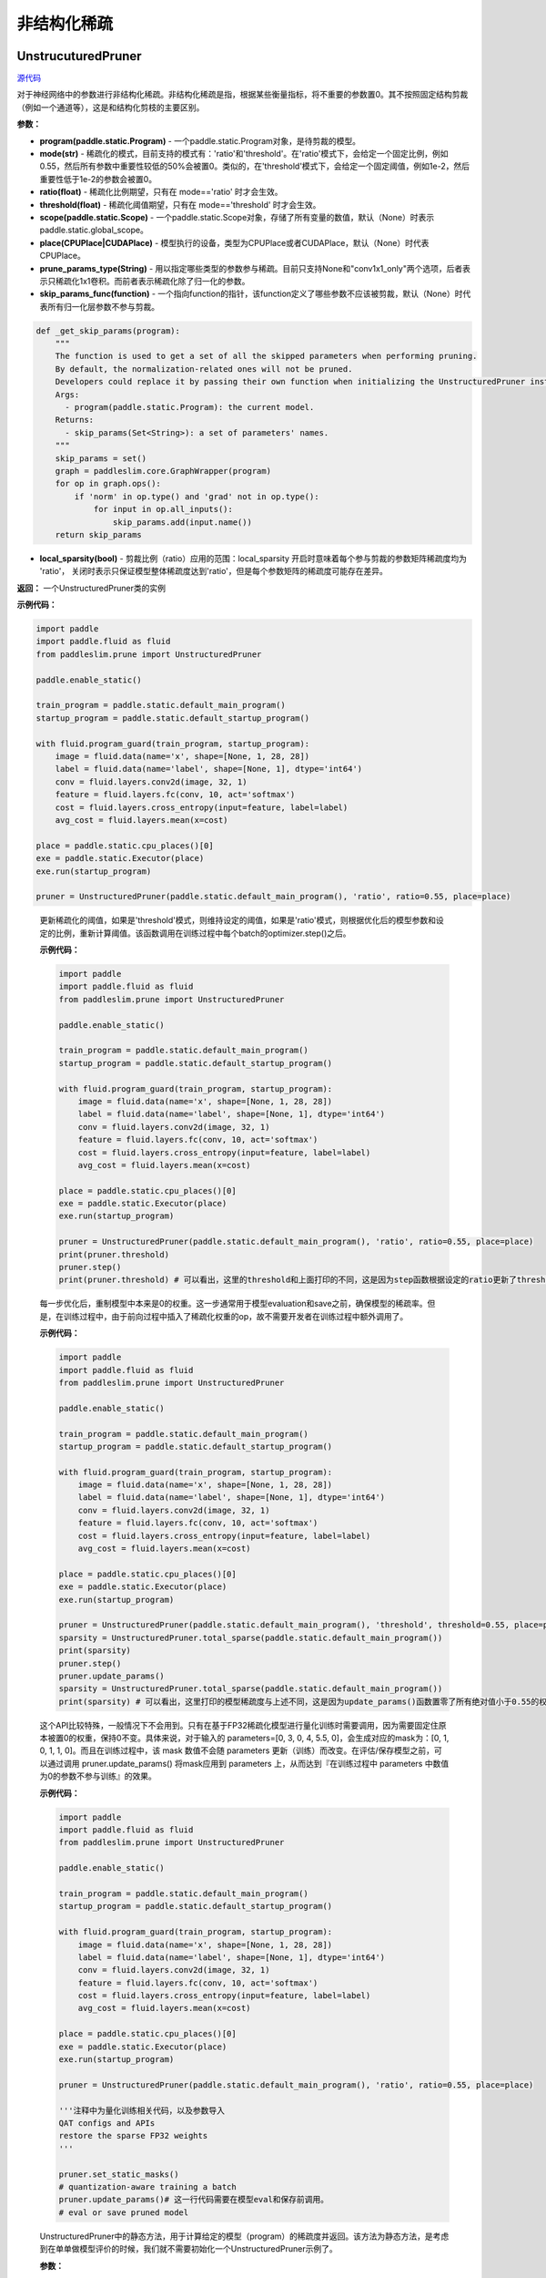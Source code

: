 非结构化稀疏
================

UnstrucuturedPruner
----------

.. py:class:: paddleslim.prune.UnstructuredPruner(program, mode, ratio=0.55, threshold=1e-2, scope=None, place=None, prune_params_type, skip_params_func=None, local_sparsity=False)

`源代码 <https://github.com/PaddlePaddle/PaddleSlim/blob/develop/paddleslim/prune/unstructured_pruner.py>`_

对于神经网络中的参数进行非结构化稀疏。非结构化稀疏是指，根据某些衡量指标，将不重要的参数置0。其不按照固定结构剪裁（例如一个通道等），这是和结构化剪枝的主要区别。

**参数：**

- **program(paddle.static.Program)** - 一个paddle.static.Program对象，是待剪裁的模型。
- **mode(str)** - 稀疏化的模式，目前支持的模式有：'ratio'和'threshold'。在'ratio'模式下，会给定一个固定比例，例如0.55，然后所有参数中重要性较低的50%会被置0。类似的，在'threshold'模式下，会给定一个固定阈值，例如1e-2，然后重要性低于1e-2的参数会被置0。
- **ratio(float)** - 稀疏化比例期望，只有在 mode=='ratio' 时才会生效。
- **threshold(float)** - 稀疏化阈值期望，只有在 mode=='threshold' 时才会生效。
- **scope(paddle.static.Scope)** - 一个paddle.static.Scope对象，存储了所有变量的数值，默认（None）时表示paddle.static.global_scope。
- **place(CPUPlace|CUDAPlace)** - 模型执行的设备，类型为CPUPlace或者CUDAPlace，默认（None）时代表CPUPlace。
- **prune_params_type(String)** - 用以指定哪些类型的参数参与稀疏。目前只支持None和"conv1x1_only"两个选项，后者表示只稀疏化1x1卷积。而前者表示稀疏化除了归一化的参数。
- **skip_params_func(function)** - 一个指向function的指针，该function定义了哪些参数不应该被剪裁，默认（None）时代表所有归一化层参数不参与剪裁。

.. code-block:: python

  def _get_skip_params(program):
      """
      The function is used to get a set of all the skipped parameters when performing pruning.
      By default, the normalization-related ones will not be pruned.
      Developers could replace it by passing their own function when initializing the UnstructuredPruner instance.
      Args:
        - program(paddle.static.Program): the current model.
      Returns:
        - skip_params(Set<String>): a set of parameters' names.
      """
      skip_params = set()
      graph = paddleslim.core.GraphWrapper(program)
      for op in graph.ops():
          if 'norm' in op.type() and 'grad' not in op.type():
              for input in op.all_inputs():
                  skip_params.add(input.name())
      return skip_params

..

- **local_sparsity(bool)** - 剪裁比例（ratio）应用的范围：local_sparsity 开启时意味着每个参与剪裁的参数矩阵稀疏度均为 'ratio'， 关闭时表示只保证模型整体稀疏度达到'ratio'，但是每个参数矩阵的稀疏度可能存在差异。

**返回：** 一个UnstructuredPruner类的实例

**示例代码：**

.. code-block:: python

  import paddle
  import paddle.fluid as fluid
  from paddleslim.prune import UnstructuredPruner 

  paddle.enable_static()

  train_program = paddle.static.default_main_program()
  startup_program = paddle.static.default_startup_program()

  with fluid.program_guard(train_program, startup_program):
      image = fluid.data(name='x', shape=[None, 1, 28, 28])
      label = fluid.data(name='label', shape=[None, 1], dtype='int64')
      conv = fluid.layers.conv2d(image, 32, 1)
      feature = fluid.layers.fc(conv, 10, act='softmax')
      cost = fluid.layers.cross_entropy(input=feature, label=label)
      avg_cost = fluid.layers.mean(x=cost)

  place = paddle.static.cpu_places()[0]
  exe = paddle.static.Executor(place)
  exe.run(startup_program)

  pruner = UnstructuredPruner(paddle.static.default_main_program(), 'ratio', ratio=0.55, place=place)
..

  .. py:method:: paddleslim.prune.UnstructuredPruner.step()

  更新稀疏化的阈值，如果是'threshold'模式，则维持设定的阈值，如果是'ratio'模式，则根据优化后的模型参数和设定的比例，重新计算阈值。该函数调用在训练过程中每个batch的optimizer.step()之后。

  **示例代码：**

  .. code-block:: python

    import paddle
    import paddle.fluid as fluid 
    from paddleslim.prune import UnstructuredPruner

    paddle.enable_static()

    train_program = paddle.static.default_main_program()
    startup_program = paddle.static.default_startup_program()

    with fluid.program_guard(train_program, startup_program):
        image = fluid.data(name='x', shape=[None, 1, 28, 28])
        label = fluid.data(name='label', shape=[None, 1], dtype='int64')
        conv = fluid.layers.conv2d(image, 32, 1)
        feature = fluid.layers.fc(conv, 10, act='softmax')
        cost = fluid.layers.cross_entropy(input=feature, label=label)
        avg_cost = fluid.layers.mean(x=cost)

    place = paddle.static.cpu_places()[0]
    exe = paddle.static.Executor(place)
    exe.run(startup_program)

    pruner = UnstructuredPruner(paddle.static.default_main_program(), 'ratio', ratio=0.55, place=place)
    print(pruner.threshold)
    pruner.step()
    print(pruner.threshold) # 可以看出，这里的threshold和上面打印的不同，这是因为step函数根据设定的ratio更新了threshold数值，便于剪裁操作。
  ..

  .. py:method:: paddleslim.prune.UnstructuredPruner.update_params()

  每一步优化后，重制模型中本来是0的权重。这一步通常用于模型evaluation和save之前，确保模型的稀疏率。但是，在训练过程中，由于前向过程中插入了稀疏化权重的op，故不需要开发者在训练过程中额外调用了。

  **示例代码：**

  .. code-block:: python

    import paddle
    import paddle.fluid as fluid
    from paddleslim.prune import UnstructuredPruner

    paddle.enable_static()

    train_program = paddle.static.default_main_program()
    startup_program = paddle.static.default_startup_program()

    with fluid.program_guard(train_program, startup_program):
        image = fluid.data(name='x', shape=[None, 1, 28, 28])
        label = fluid.data(name='label', shape=[None, 1], dtype='int64')
        conv = fluid.layers.conv2d(image, 32, 1)
        feature = fluid.layers.fc(conv, 10, act='softmax')
        cost = fluid.layers.cross_entropy(input=feature, label=label)
        avg_cost = fluid.layers.mean(x=cost)

    place = paddle.static.cpu_places()[0]
    exe = paddle.static.Executor(place)
    exe.run(startup_program)

    pruner = UnstructuredPruner(paddle.static.default_main_program(), 'threshold', threshold=0.55, place=place)
    sparsity = UnstructuredPruner.total_sparse(paddle.static.default_main_program())
    print(sparsity)
    pruner.step()
    pruner.update_params()
    sparsity = UnstructuredPruner.total_sparse(paddle.static.default_main_program())
    print(sparsity) # 可以看出，这里打印的模型稀疏度与上述不同，这是因为update_params()函数置零了所有绝对值小于0.55的权重。

  ..

  .. py:method:: paddleslim.prune.UnstructuredPruner.set_static_masks()

  这个API比较特殊，一般情况下不会用到。只有在基于FP32稀疏化模型进行量化训练时需要调用，因为需要固定住原本被置0的权重，保持0不变。具体来说，对于输入的 parameters=[0, 3, 0, 4, 5.5, 0]，会生成对应的mask为：[0, 1, 0, 1, 1, 0]。而且在训练过程中，该 mask 数值不会随 parameters 更新（训练）而改变。在评估/保存模型之前，可以通过调用 pruner.update_params() 将mask应用到  parameters 上，从而达到『在训练过程中 parameters 中数值为0的参数不参与训练』的效果。

  **示例代码：**

  .. code-block:: python

    import paddle
    import paddle.fluid as fluid
    from paddleslim.prune import UnstructuredPruner

    paddle.enable_static()

    train_program = paddle.static.default_main_program()
    startup_program = paddle.static.default_startup_program()

    with fluid.program_guard(train_program, startup_program):
        image = fluid.data(name='x', shape=[None, 1, 28, 28])
        label = fluid.data(name='label', shape=[None, 1], dtype='int64')
        conv = fluid.layers.conv2d(image, 32, 1)
        feature = fluid.layers.fc(conv, 10, act='softmax')
        cost = fluid.layers.cross_entropy(input=feature, label=label)
        avg_cost = fluid.layers.mean(x=cost)

    place = paddle.static.cpu_places()[0]
    exe = paddle.static.Executor(place)
    exe.run(startup_program)

    pruner = UnstructuredPruner(paddle.static.default_main_program(), 'ratio', ratio=0.55, place=place)

    '''注释中为量化训练相关代码，以及参数导入
    QAT configs and APIs
    restore the sparse FP32 weights
    '''

    pruner.set_static_masks()
    # quantization-aware training a batch
    pruner.update_params()# 这一行代码需要在模型eval和保存前调用。
    # eval or save pruned model

  ..

  .. py:method:: paddleslim.prune.UnstructuredPruner.total_sparse(program)

  UnstructuredPruner中的静态方法，用于计算给定的模型（program）的稀疏度并返回。该方法为静态方法，是考虑到在单单做模型评价的时候，我们就不需要初始化一个UnstructuredPruner示例了。

  **参数：**

  -  **program(paddle.static.Program)** - 要计算稠密度的目标网络。

  **返回：**
  
  - **sparsity(float)** - 模型的稀疏度。

  **示例代码：**

  .. code-block:: python

    import paddle
    import paddle.fluid as fluid
    from paddleslim.prune import UnstructuredPruner

    paddle.enable_static()

    train_program = paddle.static.default_main_program()
    startup_program = paddle.static.default_startup_program()

    with fluid.program_guard(train_program, startup_program):
        image = fluid.data(name='x', shape=[None, 1, 28, 28])
        label = fluid.data(name='label', shape=[None, 1], dtype='int64')
        conv = fluid.layers.conv2d(image, 32, 1)
        feature = fluid.layers.fc(conv, 10, act='softmax')
        cost = fluid.layers.cross_entropy(input=feature, label=label)
        avg_cost = fluid.layers.mean(x=cost)

    place = paddle.static.cpu_places()[0]
    exe = paddle.static.Executor(place)
    exe.run(startup_program)

    sparsity = UnstructuredPruner.total_sparse(paddle.static.default_main_program())
    print(sparsity)

  ..

  .. py:method:: paddleslim.prune.UnstructuredPruner.total_sparse_conv1x1(program)

  UnstructuredPruner中的静态方法，用于计算给定的模型（program）的1x1卷积稀疏度并返回。该方法为静态方法，是考虑到在单单做模型评价的时候，我们就不需要初始化一个UnstructuredPruner示例了。

  **参数：**

  -  **program(paddle.static.Program)** - 要计算稠密度的目标网络。

  **返回：**
  
  - **sparsity(float)** - 模型的1x1卷积部分的稀疏度。

  **示例代码：**

  .. code-block:: python

    import paddle
    import paddle.fluid as fluid
    from paddleslim.prune import UnstructuredPruner

    paddle.enable_static()

    train_program = paddle.static.default_main_program()
    startup_program = paddle.static.default_startup_program()

    with fluid.program_guard(train_program, startup_program):
        image = fluid.data(name='x', shape=[None, 1, 28, 28])
        label = fluid.data(name='label', shape=[None, 1], dtype='int64')
        conv1x1 = fluid.layers.conv2d(image, 32, 1)
        conv3x3 = fluid.layers.conv2d(conv1x1, 32, 3)
        feature = fluid.layers.fc(conv3x3, 10, act='softmax')
        cost = fluid.layers.cross_entropy(input=feature, label=label)
        avg_cost = fluid.layers.mean(x=cost)

    place = paddle.static.cpu_places()[0]
    exe = paddle.static.Executor(place)
    exe.run(startup_program)

    sparsity = UnstructuredPruner.total_sparse_conv1x1(paddle.static.default_main_program())
    print(sparsity)

  ..

  .. py:method:: paddleslim.prune.UnstructuredPruner.summarize_weights(program, ratio=0.1)

  该函数用于估计预训练模型中参数的分布情况，尤其是在不清楚如何设置threshold的数值时，尤为有用。例如，当输入为ratio=0.1时，函数会返回一个数值v，而绝对值小于v的权重的个数占所有权重个数的(100*ratio%)。

  **参数：**

  - **program(paddle.static.Program)** - 要分析权重分布的目标网络。
  - **ratio(float)** - 需要查看的比例情况，具体如上方法描述。

  **返回：**

  - **threshold(float)** - 和输入ratio对应的阈值。开发者可以根据该阈值初始化UnstructuredPruner。

  **示例代码：**

  .. code-block:: python

    import paddle
    import paddle.fluid as fluid
    from paddleslim.prune import UnstructuredPruner

    paddle.enable_static()

    train_program = paddle.static.default_main_program()
    startup_program = paddle.static.default_startup_program()

    with fluid.program_guard(train_program, startup_program):
        image = fluid.data(name='x', shape=[None, 1, 28, 28])
        label = fluid.data(name='label', shape=[None, 1], dtype='int64')
        conv = fluid.layers.conv2d(image, 32, 1)
        feature = fluid.layers.fc(conv, 10, act='softmax')
        cost = fluid.layers.cross_entropy(input=feature, label=label)
        avg_cost = fluid.layers.mean(x=cost)

    place = paddle.static.cpu_places()[0]
    exe = paddle.static.Executor(place)
    exe.run(startup_program)

    pruner = UnstructuredPruner(paddle.static.default_main_program(), 'ratio', ratio=0.55, place=place)
    threshold = pruner.summarize_weights(paddle.static.default_main_program(), ratio=0.55)
    print(threshold)

  ..

GMPUnstrucuturedPruner
----------

.. py:class:: paddleslim.prune.GMPUnstructuredPruner(program, ratio=0.55, scope=None, place=None, prune_params_type=None, skip_params_func=None, local_sparsity=False, configs=None)

`源代码 <https://github.com/PaddlePaddle/PaddleSlim/blob/develop/paddleslim/prune/unstructured_pruner.py>`_

该类是UnstructuredPruner的一个子类，通过覆盖step()方法，优化了训练策略，使稀疏化训练更易恢复到稠密模型精度。其他方法均继承自父类。

**参数：**

- **program(paddle.static.Program)** - 一个paddle.static.Program对象，是待剪裁的模型。
- **ratio(float)** - 稀疏化比例期望，只有在 mode=='ratio' 时才会生效。
- **scope(paddle.static.Scope)** - 一个paddle.static.Scope对象，存储了所有变量的数值，默认（None）时表示paddle.static.global_scope。
- **place(CPUPlace|CUDAPlace)** - 模型执行的设备，类型为CPUPlace或者CUDAPlace，默认（None）时代表CPUPlace。
- **prune_params_type(String)** - 用以指定哪些类型的参数参与稀疏。目前只支持None和"conv1x1_only"两个选项，后者表示只稀疏化1x1卷积。而前者表示稀疏化除了归一化的参数。
- **skip_params_func(function)** - 一个指向function的指针，该function定义了哪些参数不应该被剪裁，默认（None）时代表所有归一化层参数不参与剪裁。
- **local_sparsity(bool)** - 剪裁比例（ratio）应用的范围：local_sparsity 开启时意味着每个参与剪裁的参数矩阵稀疏度均为 'ratio'， 关闭时表示只保证模型整体稀疏度达到'ratio'，但是每个参数矩阵的稀疏度可能存在差异。
- **configs(Dict)** - 传入额外的训练超参用以指导GMP训练过程。具体描述如下：

.. code-block:: python
               
  {'stable_iterations': int} # the duration of stable phase in terms of global iterations
  {'pruning_iterations': int} # the duration of pruning phase in terms of global iterations
  {'tunning_iterations': int} # the duration of tunning phase in terms of global iterations
  {'resume_iteration': int} # the start timestamp you want to train from, in terms if global iteration
  {'pruning_steps': int} # the total times you want to increase the ratio
  {'initial_ratio': float} # the initial ratio value
        
..

**返回：** 一个GMPUnstructuredPruner类的实例

**示例代码：**

.. code-block:: python

  import paddle
  import paddle.fluid as fluid
  from paddleslim.prune import GMPUnstructuredPruner

  paddle.enable_static()

  train_program = paddle.static.default_main_program()
  startup_program = paddle.static.default_startup_program()

  with fluid.program_guard(train_program, startup_program):
      image = fluid.data(name='x', shape=[None, 1, 28, 28])
      label = fluid.data(name='label', shape=[None, 1], dtype='int64')
      conv = fluid.layers.conv2d(image, 32, 1)
      feature = fluid.layers.fc(conv, 10, act='softmax')
      cost = fluid.layers.cross_entropy(input=feature, label=label)
      avg_cost = fluid.layers.mean(x=cost)

  place = paddle.static.cpu_places()[0]
  exe = paddle.static.Executor(place)
  exe.run(startup_program)

  configs = {
    'stable_iterations': 0,
    'pruning_iterations': 1000,
    'tunning_iterations': 1000,
    'resume_iteration': 0,
    'pruning_steps': 10,
    'initial_ratio': 0.15,
  }
  pruner = GMPUnstructuredPruner(paddle.static.default_main_program(), ratio=0.55, place=place, configs=configs)

  for i in range(2000):
    pruner.step()
    print(pruner.ratio) # 可以看到ratio从0.15非线性的增加到0.55。
..

  .. py:method:: paddleslim.prune.GMPUnstructuredPruner.step()

  根据优化后的模型参数和设定的比例，重新计算阈值，并且更新mask。该函数调用在训练过程中每个batch的optimizer.step()之后。

  **示例代码：**

  .. code-block:: python

    import paddle
    import paddle.fluid as fluid 
    from paddleslim.prune import GMPUnstructuredPruner

    paddle.enable_static()

    train_program = paddle.static.default_main_program()
    startup_program = paddle.static.default_startup_program()

    with fluid.program_guard(train_program, startup_program):
        image = fluid.data(name='x', shape=[None, 1, 28, 28])
        label = fluid.data(name='label', shape=[None, 1], dtype='int64')
        conv = fluid.layers.conv2d(image, 32, 1)
        feature = fluid.layers.fc(conv, 10, act='softmax')
        cost = fluid.layers.cross_entropy(input=feature, label=label)
        avg_cost = fluid.layers.mean(x=cost)

    place = paddle.static.cpu_places()[0]
    exe = paddle.static.Executor(place)
    exe.run(startup_program)

    configs = {
      'stable_iterations': 0,
      'pruning_iterations': 1000,
      'tunning_iterations': 1000,
      'resume_iteration': 0,
      'pruning_steps': 10,
      'initial_ratio': 0.15,
    }

    pruner = GMPUnstructuredPruner(paddle.static.default_main_program(), ratio=0.55, place=place, configs=configs)
    print(pruner.threshold)
    for i in range(200):
        pruner.step()
    print(pruner.threshold) # 可以看出，这里的threshold和上面打印的不同，这是因为step函数根据设定的ratio更新了threshold数值，便于剪裁操作。
  ..

